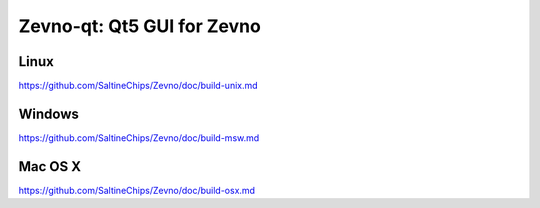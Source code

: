 Zevno-qt: Qt5 GUI for Zevno
===============================

Linux
-------
https://github.com/SaltineChips/Zevno/doc/build-unix.md

Windows
--------
https://github.com/SaltineChips/Zevno/doc/build-msw.md

Mac OS X
--------
https://github.com/SaltineChips/Zevno/doc/build-osx.md
